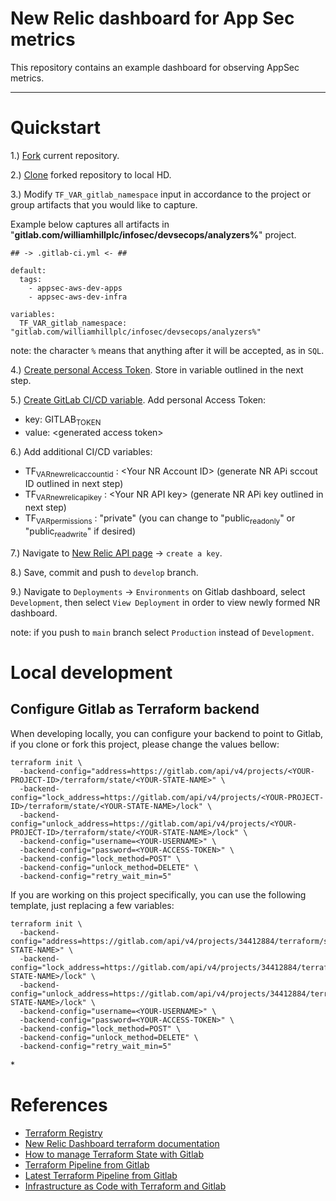 * New Relic dashboard for App Sec metrics

This repository contains an example dashboard for observing AppSec metrics.

[[./media/dashboard.png]]

  ----------
* Quickstart

1.) [[https://docs.gitlab.com/ee/user/project/repository/forking_workflow.html#creating-a-fork][Fork]] current repository.

2.) [[https://docs.gitlab.com/ee/gitlab-basics/start-using-git.html#clone-a-repository][Clone]] forked repository to local HD.

3.) Modify =TF_VAR_gitlab_namespace= input in accordance to the project or group artifacts that you would like to capture.
   
Example below captures all artifacts in "*gitlab.com/williamhillplc/infosec/devsecops/analyzers%*" project.
#+BEGIN_SRC 
## -> .gitlab-ci.yml <- ##

default:
  tags:
    - appsec-aws-dev-apps
    - appsec-aws-dev-infra

variables:
  TF_VAR_gitlab_namespace: "gitlab.com/williamhillplc/infosec/devsecops/analyzers%"
#+END_SRC
****** note: the character =%= means that anything after it will be accepted, as in =SQL=. 

4.) [[https://docs.gitlab.com/ee/user/profile/personal_access_tokens.html#create-a-personal-access-token][Create personal Access Token]]. Store in variable outlined in the next step.

5.) [[https://docs.gitlab.com/ee/ci/variables/#add-a-cicd-variable-to-a-project][Create GitLab CI/CD variable]]. Add personal Access Token: 
    - key: GITLAB_TOKEN  
    - value: <generated access token>
    
6.) Add additional CI/CD variables: 

    - TF_VAR_newrelic_account_id : <Your NR Account ID> (generate NR APi sccout ID outlined in next step)
    - TF_VAR_newrelic_api_key : <Your NR API key> (generate NR APi key outlined in next step)
    - TF_VAR_permissions : "private"  (you can change to "public_read_only" or "public_read_write" if desired)
    
7.) Navigate to [[https://one.newrelic.com/launcher/api-keys-ui.api-keys-launcher][New Relic API page]] -> =create a key=. 

[[./media/nr-create-api-key.png]]


8.) Save, commit and push to =develop= branch.

9.)  Navigate to =Deployments= -> =Environments= on Gitlab dashboard, select =Development=, then select =View Deployment= in order to 
    view newly formed NR dashboard. 
    
    [[./media/environments.png]]
****** note: if you push to =main= branch select =Production= instead of =Development=.


* Local development

** Configure Gitlab as Terraform backend

When developing locally, you can configure your backend to point to Gitlab, if
you clone or fork this project, please change the values bellow:

#+begin_src
  terraform init \
    -backend-config="address=https://gitlab.com/api/v4/projects/<YOUR-PROJECT-ID>/terraform/state/<YOUR-STATE-NAME>" \
    -backend-config="lock_address=https://gitlab.com/api/v4/projects/<YOUR-PROJECT-ID>/terraform/state/<YOUR-STATE-NAME>/lock" \
    -backend-config="unlock_address=https://gitlab.com/api/v4/projects/<YOUR-PROJECT-ID>/terraform/state/<YOUR-STATE-NAME>/lock" \
    -backend-config="username=<YOUR-USERNAME>" \
    -backend-config="password=<YOUR-ACCESS-TOKEN>" \
    -backend-config="lock_method=POST" \
    -backend-config="unlock_method=DELETE" \
    -backend-config="retry_wait_min=5"
#+end_src

If you are working on this project specifically, you can use the following
template, just replacing a few variables:

#+begin_src
terraform init \
  -backend-config="address=https://gitlab.com/api/v4/projects/34412884/terraform/state/<YOUR-STATE-NAME>" \
  -backend-config="lock_address=https://gitlab.com/api/v4/projects/34412884/terraform/state/<YOUR-STATE-NAME>/lock" \
  -backend-config="unlock_address=https://gitlab.com/api/v4/projects/34412884/terraform/state/<YOUR-STATE-NAME>/lock" \
  -backend-config="username=<YOUR-USERNAME>" \
  -backend-config="password=<YOUR-ACCESS-TOKEN>" \
  -backend-config="lock_method=POST" \
  -backend-config="unlock_method=DELETE" \
  -backend-config="retry_wait_min=5"
#+end_src

*
* References
 - [[https://registry.terraform.io/providers/newrelic/newrelic/latest/docs][Terraform Registry]]
 - [[https://registry.terraform.io/providers/newrelic/newrelic/latest/docs/resources/one_dashboard][New Relic Dashboard terraform documentation]]
 - [[https://docs.gitlab.com/ee/user/infrastructure/iac/terraform_state.html][How to manage Terraform State with Gitlab]]
 - [[https://gitlab.com/gitlab-org/terraform-images/-/blob/master/src/bin/gitlab-terraform.sh][Terraform Pipeline from Gitlab]]
 - [[https://gitlab.com/gitlab-org/gitlab/-/blob/master/lib/gitlab/ci/templates/Terraform/Base.latest.gitlab-ci.yml][Latest Terraform Pipeline from Gitlab]]
 - [[https://docs.gitlab.com/ee/user/infrastructure/iac/][Infrastructure as Code with Terraform and Gitlab]]
